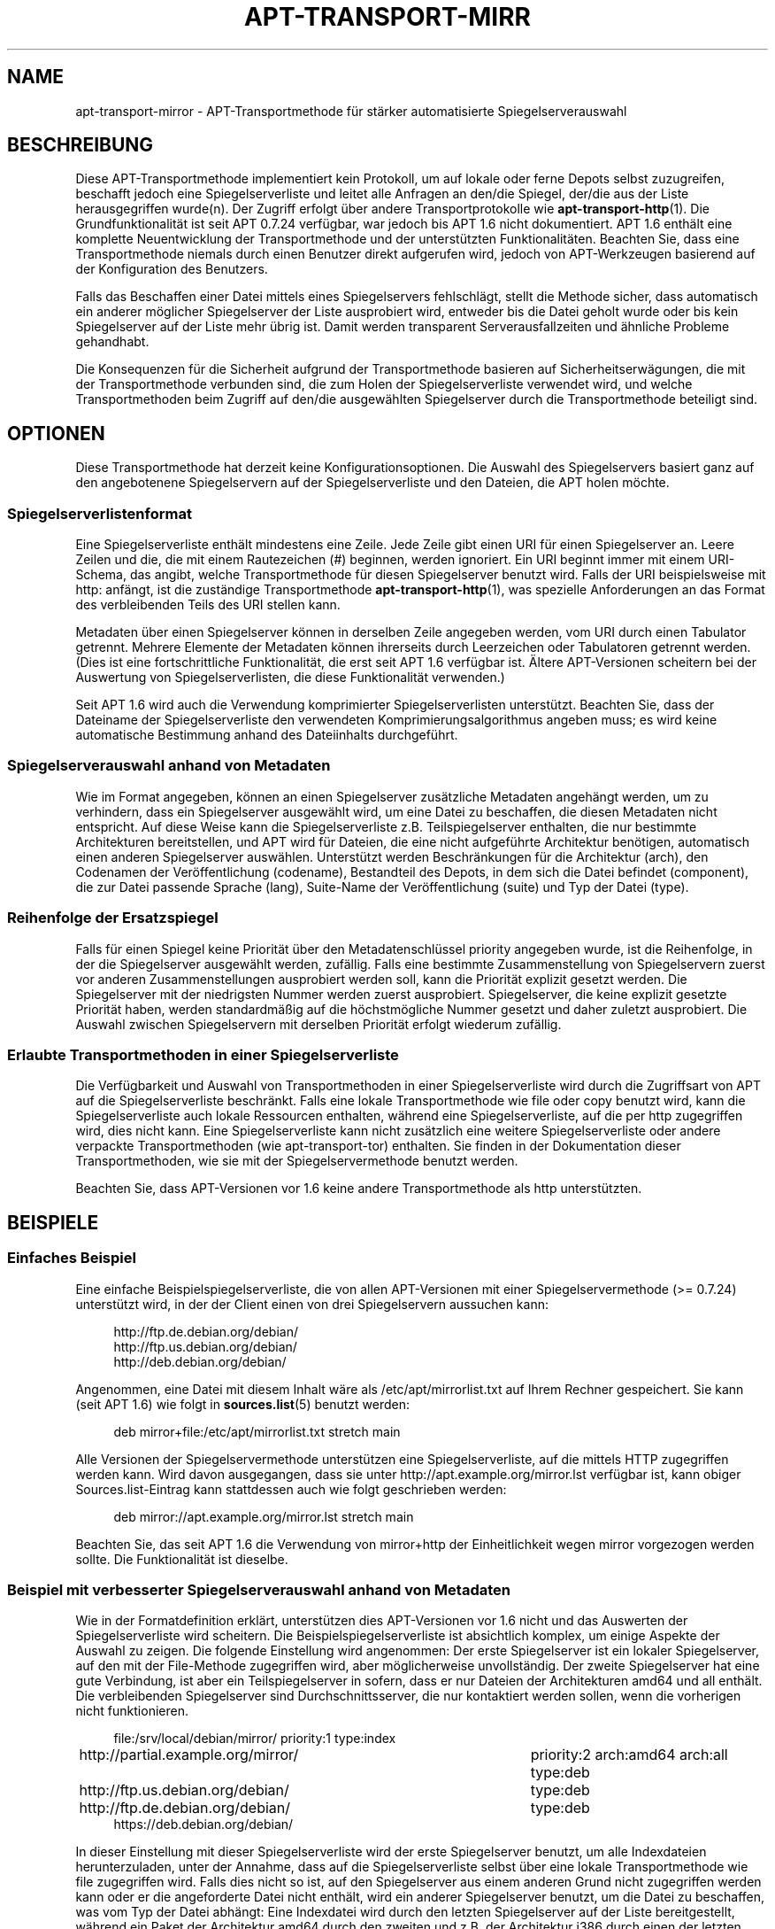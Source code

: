 '\" t
.\"     Title: apt-transport-mirror
.\"    Author: APT-Team
.\" Generator: DocBook XSL Stylesheets v1.79.1 <http://docbook.sf.net/>
.\"      Date: 09\ \&Dezember\ \&2017
.\"    Manual: APT
.\"    Source: APT 1.8.0~alpha3
.\"  Language: German
.\"
.TH "APT\-TRANSPORT\-MIRR" "1" "09\ \&Dezember\ \&2017" "APT 1.8.0~alpha3" "APT"
.\" -----------------------------------------------------------------
.\" * Define some portability stuff
.\" -----------------------------------------------------------------
.\" ~~~~~~~~~~~~~~~~~~~~~~~~~~~~~~~~~~~~~~~~~~~~~~~~~~~~~~~~~~~~~~~~~
.\" http://bugs.debian.org/507673
.\" http://lists.gnu.org/archive/html/groff/2009-02/msg00013.html
.\" ~~~~~~~~~~~~~~~~~~~~~~~~~~~~~~~~~~~~~~~~~~~~~~~~~~~~~~~~~~~~~~~~~
.ie \n(.g .ds Aq \(aq
.el       .ds Aq '
.\" -----------------------------------------------------------------
.\" * set default formatting
.\" -----------------------------------------------------------------
.\" disable hyphenation
.nh
.\" disable justification (adjust text to left margin only)
.ad l
.\" -----------------------------------------------------------------
.\" * MAIN CONTENT STARTS HERE *
.\" -----------------------------------------------------------------
.SH "NAME"
apt-transport-mirror \- APT\-Transportmethode f\(:ur st\(:arker automatisierte Spiegelserverauswahl
.SH "BESCHREIBUNG"
.PP
Diese APT\-Transportmethode implementiert kein Protokoll, um auf lokale oder ferne Depots selbst zuzugreifen, beschafft jedoch eine Spiegelserverliste und leitet alle Anfragen an den/die Spiegel, der/die aus der Liste herausgegriffen wurde(n)\&. Der Zugriff erfolgt \(:uber andere Transportprotokolle wie
\fBapt-transport-http\fR(1)\&. Die Grundfunktionalit\(:at ist seit APT 0\&.7\&.24 verf\(:ugbar, war jedoch bis APT 1\&.6 nicht dokumentiert\&. APT 1\&.6 enth\(:alt eine komplette Neuentwicklung der Transportmethode und der unterst\(:utzten Funktionalit\(:aten\&. Beachten Sie, dass eine Transportmethode niemals durch einen Benutzer direkt aufgerufen wird, jedoch von APT\-Werkzeugen basierend auf der Konfiguration des Benutzers\&.
.PP
Falls das Beschaffen einer Datei mittels eines Spiegelservers fehlschl\(:agt, stellt die Methode sicher, dass automatisch ein anderer m\(:oglicher Spiegelserver der Liste ausprobiert wird, entweder bis die Datei geholt wurde oder bis kein Spiegelserver auf der Liste mehr \(:ubrig ist\&. Damit werden transparent Serverausfallzeiten und \(:ahnliche Probleme gehandhabt\&.
.PP
Die Konsequenzen f\(:ur die Sicherheit aufgrund der Transportmethode basieren auf Sicherheitserw\(:agungen, die mit der Transportmethode verbunden sind, die zum Holen der Spiegelserverliste verwendet wird, und welche Transportmethoden beim Zugriff auf den/die ausgew\(:ahlten Spiegelserver durch die Transportmethode beteiligt sind\&.
.SH "OPTIONEN"
.PP
Diese Transportmethode hat derzeit keine Konfigurationsoptionen\&. Die Auswahl des Spiegelservers basiert ganz auf den angebotenene Spiegelservern auf der Spiegelserverliste und den Dateien, die APT holen m\(:ochte\&.
.SS "Spiegelserverlistenformat"
.PP
Eine Spiegelserverliste enth\(:alt mindestens eine Zeile\&. Jede Zeile gibt einen URI f\(:ur einen Spiegelserver an\&. Leere Zeilen und die, die mit einem Rautezeichen (#) beginnen, werden ignoriert\&. Ein URI beginnt immer mit einem URI\-Schema, das angibt, welche Transportmethode f\(:ur diesen Spiegelserver benutzt wird\&. Falls der URI beispielsweise mit
http:
anf\(:angt, ist die zust\(:andige Transportmethode
\fBapt-transport-http\fR(1), was spezielle Anforderungen an das Format des verbleibenden Teils des URI stellen kann\&.
.PP
Metadaten \(:uber einen Spiegelserver k\(:onnen in derselben Zeile angegeben werden, vom URI durch einen Tabulator getrennt\&. Mehrere Elemente der Metadaten k\(:onnen ihrerseits durch Leerzeichen oder Tabulatoren getrennt werden\&. (Dies ist eine fortschrittliche Funktionalit\(:at, die erst seit APT 1\&.6 verf\(:ugbar ist\&. \(:Altere APT\-Versionen scheitern bei der Auswertung von Spiegelserverlisten, die diese Funktionalit\(:at verwenden\&.)
.PP
Seit APT 1\&.6 wird auch die Verwendung komprimierter Spiegelserverlisten unterst\(:utzt\&. Beachten Sie, dass der Dateiname der Spiegelserverliste den verwendeten Komprimierungsalgorithmus angeben muss; es wird keine automatische Bestimmung anhand des Dateiinhalts durchgef\(:uhrt\&.
.SS "Spiegelserverauswahl anhand von Metadaten"
.PP
Wie im Format angegeben, k\(:onnen an einen Spiegelserver zus\(:atzliche Metadaten angeh\(:angt werden, um zu verhindern, dass ein Spiegelserver ausgew\(:ahlt wird, um eine Datei zu beschaffen, die diesen Metadaten nicht entspricht\&. Auf diese Weise kann die Spiegelserverliste z\&.B\&. Teilspiegelserver enthalten, die nur bestimmte Architekturen bereitstellen, und APT wird f\(:ur Dateien, die eine nicht aufgef\(:uhrte Architektur ben\(:otigen, automatisch einen anderen Spiegelserver ausw\(:ahlen\&. Unterst\(:utzt werden Beschr\(:ankungen f\(:ur die Architektur (arch), den Codenamen der Ver\(:offentlichung (codename), Bestandteil des Depots, in dem sich die Datei befindet (component), die zur Datei passende Sprache (lang), Suite\-Name der Ver\(:offentlichung (suite) und Typ der Datei (type)\&.
.SS "Reihenfolge der Ersatzspiegel"
.PP
Falls f\(:ur einen Spiegel keine Priorit\(:at \(:uber den Metadatenschl\(:ussel
priority
angegeben wurde, ist die Reihenfolge, in der die Spiegelserver ausgew\(:ahlt werden, zuf\(:allig\&. Falls eine bestimmte Zusammenstellung von Spiegelservern zuerst vor anderen Zusammenstellungen ausprobiert werden soll, kann die Priorit\(:at explizit gesetzt werden\&. Die Spiegelserver mit der niedrigsten Nummer werden zuerst ausprobiert\&. Spiegelserver, die keine explizit gesetzte Priorit\(:at haben, werden standardm\(:a\(ssig auf die h\(:ochstm\(:ogliche Nummer gesetzt und daher zuletzt ausprobiert\&. Die Auswahl zwischen Spiegelservern mit derselben Priorit\(:at erfolgt wiederum zuf\(:allig\&.
.SS "Erlaubte Transportmethoden in einer Spiegelserverliste"
.PP
Die Verf\(:ugbarkeit und Auswahl von Transportmethoden in einer Spiegelserverliste wird durch die Zugriffsart von APT auf die Spiegelserverliste beschr\(:ankt\&. Falls eine lokale Transportmethode wie
file
oder
copy
benutzt wird, kann die Spiegelserverliste auch lokale Ressourcen enthalten, w\(:ahrend eine Spiegelserverliste, auf die per
http
zugegriffen wird, dies nicht kann\&. Eine Spiegelserverliste kann nicht zus\(:atzlich eine weitere Spiegelserverliste oder andere verpackte Transportmethoden (wie
apt\-transport\-tor) enthalten\&. Sie finden in der Dokumentation dieser Transportmethoden, wie sie mit der Spiegelservermethode benutzt werden\&.
.PP
Beachten Sie, dass APT\-Versionen vor 1\&.6 keine andere Transportmethode als
http
unterst\(:utzten\&.
.SH "BEISPIELE"
.SS "Einfaches Beispiel"
.PP
Eine einfache Beispielspiegelserverliste, die von allen APT\-Versionen mit einer Spiegelservermethode (>= 0\&.7\&.24) unterst\(:utzt wird, in der der Client einen von drei Spiegelservern aussuchen kann:
.sp
.if n \{\
.RS 4
.\}
.nf
http://ftp\&.de\&.debian\&.org/debian/
http://ftp\&.us\&.debian\&.org/debian/
http://deb\&.debian\&.org/debian/
.fi
.if n \{\
.RE
.\}
.PP
Angenommen, eine Datei mit diesem Inhalt w\(:are als
/etc/apt/mirrorlist\&.txt
auf Ihrem Rechner gespeichert\&. Sie kann (seit APT 1\&.6) wie folgt in
\fBsources.list\fR(5)
benutzt werden:
.sp
.if n \{\
.RS 4
.\}
.nf
deb mirror+file:/etc/apt/mirrorlist\&.txt stretch main
.fi
.if n \{\
.RE
.\}
.PP
Alle Versionen der Spiegelservermethode unterst\(:utzen eine Spiegelserverliste, auf die mittels HTTP zugegriffen werden kann\&. Wird davon ausgegangen, dass sie unter
http://apt\&.example\&.org/mirror\&.lst
verf\(:ugbar ist, kann obiger Sources\&.list\-Eintrag kann stattdessen auch wie folgt geschrieben werden:
.sp
.if n \{\
.RS 4
.\}
.nf
deb mirror://apt\&.example\&.org/mirror\&.lst stretch main
.fi
.if n \{\
.RE
.\}
.PP
Beachten Sie, das seit APT 1\&.6 die Verwendung von
mirror+http
der Einheitlichkeit wegen
mirror
vorgezogen werden sollte\&. Die Funktionalit\(:at ist dieselbe\&.
.SS "Beispiel mit verbesserter Spiegelserverauswahl anhand von Metadaten"
.PP
Wie in der Formatdefinition erkl\(:art, unterst\(:utzen dies APT\-Versionen vor 1\&.6 nicht und das Auswerten der Spiegelserverliste wird scheitern\&. Die Beispielspiegelserverliste ist absichtlich komplex, um einige Aspekte der Auswahl zu zeigen\&. Die folgende Einstellung wird angenommen: Der erste Spiegelserver ist ein lokaler Spiegelserver, auf den mit der File\-Methode zugegriffen wird, aber m\(:oglicherweise unvollst\(:andig\&. Der zweite Spiegelserver hat eine gute Verbindung, ist aber ein Teilspiegelserver in sofern, dass er nur Dateien der Architekturen
amd64
und
all
enth\(:alt\&. Die verbleibenden Spiegelserver sind Durchschnittsserver, die nur kontaktiert werden sollen, wenn die vorherigen nicht funktionieren\&.
.sp
.if n \{\
.RS 4
.\}
.nf
file:/srv/local/debian/mirror/	priority:1 type:index
http://partial\&.example\&.org/mirror/	priority:2 arch:amd64 arch:all type:deb
http://ftp\&.us\&.debian\&.org/debian/	type:deb
http://ftp\&.de\&.debian\&.org/debian/	type:deb
https://deb\&.debian\&.org/debian/
.fi
.if n \{\
.RE
.\}
.PP
In dieser Einstellung mit dieser Spiegelserverliste wird der erste Spiegelserver benutzt, um alle Indexdateien herunterzuladen, unter der Annahme, dass auf die Spiegelserverliste selbst \(:uber eine lokale Transportmethode wie
file
zugegriffen wird\&. Falls dies nicht so ist, auf den Spiegelserver aus einem anderen Grund nicht zugegriffen werden kann oder er die angeforderte Datei nicht enth\(:alt, wird ein anderer Spiegelserver benutzt, um die Datei zu beschaffen, was vom Typ der Datei abh\(:angt: Eine Indexdatei wird durch den letzten Spiegelserver auf der Liste bereitgestellt, w\(:ahrend ein Paket der Architektur
amd64
durch den zweiten und z\&.B\&. der Architektur
i386
durch einen der letzten drei\&.
.SH "FEHLER"
.PP
\m[blue]\fBAPT\-Fehlerseite\fR\m[]\&\s-2\u[1]\d\s+2\&. Wenn Sie einen Fehler in APT berichten m\(:ochten, lesen Sie bitte
/usr/share/doc/debian/bug\-reporting\&.txt
oder den
\fBreportbug\fR(1)\-Befehl\&. Verfassen Sie Fehlerberichte bitte auf Englisch\&.
.SH "\(:UBERSETZUNG"
.PP
Die deutsche \(:Ubersetzung wurde 2009 von Chris Leick
<c\&.leick@vollbio\&.de>
in Zusammenarbeit mit dem deutschen l10n\-Team von Debian
<debian\-l10n\-german@lists\&.debian\&.org>
angefertigt\&.
.PP
Beachten Sie, dass diese \(:Ubersetzung Teile enthalten kann, die nicht \(:ubersetzt wurden\&. Dies ist so, damit kein Inhalt verloren geht, wenn die \(:Ubersetzung hinter dem Originalinhalt hinterherh\(:angt\&.
.SH "AUTOR"
.PP
\fBAPT\-Team\fR
.RS 4
.RE
.SH "FU\(ssNOTEN"
.IP " 1." 4
APT-Fehlerseite
.RS 4
\%http://bugs.debian.org/src:apt
.RE
